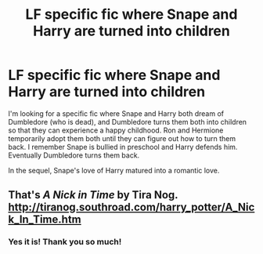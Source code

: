 #+TITLE: LF specific fic where Snape and Harry are turned into children

* LF specific fic where Snape and Harry are turned into children
:PROPERTIES:
:Author: purpleyuan
:Score: 0
:DateUnix: 1548605727.0
:DateShort: 2019-Jan-27
:FlairText: Request
:END:
I'm looking for a specific fic where Snape and Harry both dream of Dumbledore (who is dead), and Dumbledore turns them both into children so that they can experience a happy childhood. Ron and Hermione temporarily adopt them both until they can figure out how to turn them back. I remember Snape is bullied in preschool and Harry defends him. Eventually Dumbledore turns them back.

In the sequel, Snape's love of Harry matured into a romantic love.


** That's /A Nick in Time/ by Tira Nog. [[http://tiranog.southroad.com/harry_potter/A_Nick_In_Time.htm]]
:PROPERTIES:
:Score: 7
:DateUnix: 1548606848.0
:DateShort: 2019-Jan-27
:END:

*** Yes it is! Thank you so much!
:PROPERTIES:
:Author: purpleyuan
:Score: 0
:DateUnix: 1548607112.0
:DateShort: 2019-Jan-27
:END:

